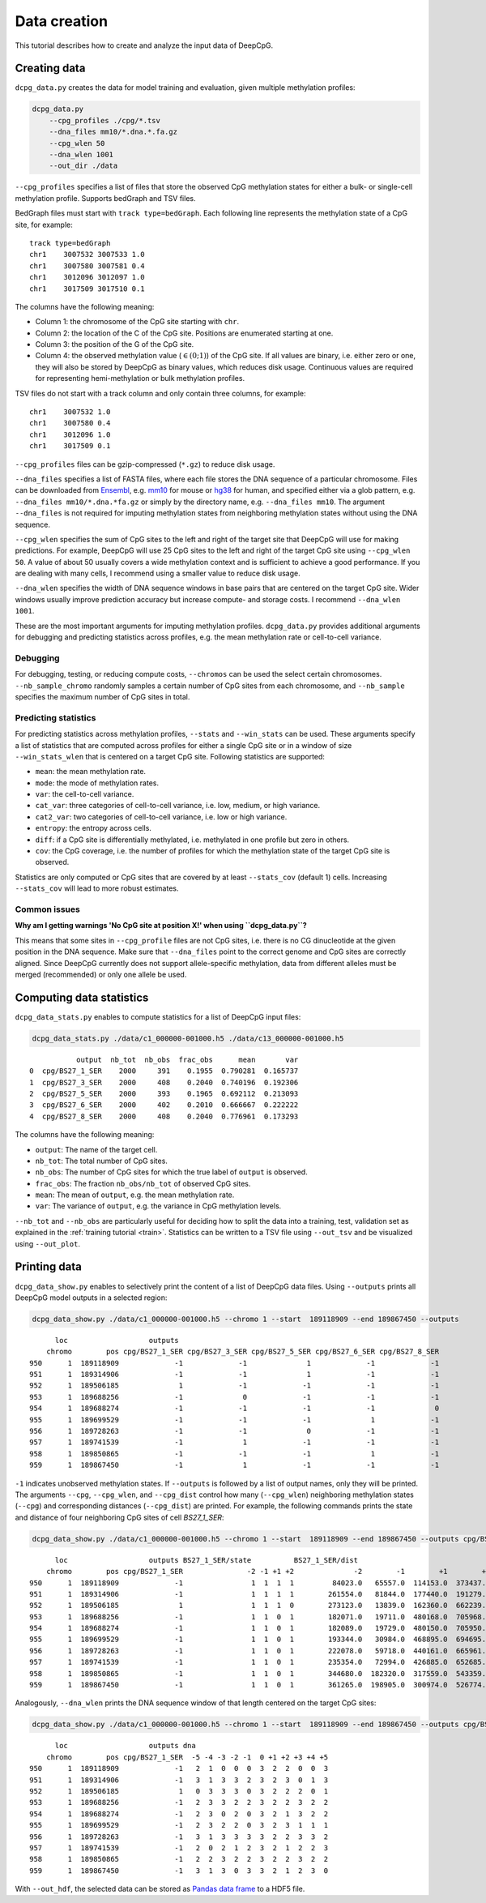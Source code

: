 .. _data:

=============
Data creation
=============


This tutorial describes how to create and analyze the input data of DeepCpG.

Creating data
=============

``dcpg_data.py`` creates the data for model training and evaluation, given multiple methylation profiles:

.. code:: bash

  dcpg_data.py
      --cpg_profiles ./cpg/*.tsv
      --dna_files mm10/*.dna.*.fa.gz
      --cpg_wlen 50
      --dna_wlen 1001
      --out_dir ./data

``--cpg_profiles`` specifies a list of files that store the observed CpG methylation states for either a bulk- or single-cell methylation profile. Supports bedGraph and TSV files.

BedGraph files must start with ``track type=bedGraph``. Each following line represents the methylation state of a CpG site, for example:

.. parsed-literal::

  track type=bedGraph
  chr1    3007532 3007533 1.0
  chr1    3007580 3007581 0.4
  chr1    3012096 3012097 1.0
  chr1    3017509 3017510 0.1

The columns have the following meaning:

* Column 1: the chromosome of the CpG site starting with ``chr``.
* Column 2: the location of the C of the CpG site. Positions are enumerated starting at one.
* Column 3: the position of the G of the CpG site.
* Column 4: the observed methylation value (:math:`\in (0;1)`) of the CpG site. If all values are binary, i.e. either zero or one, they will also be stored by DeepCpG as binary values, which reduces disk usage. Continuous values are required for representing hemi-methylation or bulk methylation profiles.


TSV files do not start with a track column and only contain three columns, for example:

.. parsed-literal::

  chr1    3007532 1.0
  chr1    3007580 0.4
  chr1    3012096 1.0
  chr1    3017509 0.1

``--cpg_profiles`` files can be gzip-compressed (``*.gz``) to reduce disk usage.

``--dna_files`` specifies a list of FASTA files, where each file stores the DNA sequence of a particular chromosome. Files can be downloaded from `Ensembl <http://www.ensembl.org/info/data/ftp/index.html>`_, e.g. `mm10 <http://ftp.ensembl.org/pub/release-85/fasta/mus_musculus/dna/>`_ for mouse or `hg38 <http://ftp.ensembl.org/pub/release-86/fasta/homo_sapiens/dna/>`_ for human, and specified either via a glob pattern, e.g. ``--dna_files mm10/*.dna.*fa.gz`` or simply by the directory name, e.g. ``--dna_files mm10``. The argument ``--dna_files`` is not required for imputing methylation states from neighboring methylation states without using the DNA sequence.

``--cpg_wlen`` specifies the sum of CpG sites to the left and right of the target site that DeepCpG will use for making predictions. For example, DeepCpG will use 25 CpG sites to the left and right of the target CpG site using ``--cpg_wlen 50``. A value of about 50 usually covers a wide methylation context and is sufficient to achieve a good performance. If you are dealing with many cells, I recommend using a smaller value to reduce disk usage.

``--dna_wlen`` specifies the width of DNA sequence windows in base pairs that are centered on the target CpG site. Wider windows usually improve prediction accuracy but increase compute- and storage costs. I recommend ``--dna_wlen 1001``.

These are the most important arguments for imputing methylation profiles. ``dcpg_data.py`` provides additional arguments for debugging and predicting statistics across profiles, e.g. the mean methylation rate or cell-to-cell variance.


Debugging
---------

For debugging, testing, or reducing compute costs, ``--chromos`` can be used the select certain chromosomes. ``--nb_sample_chromo`` randomly samples a certain number of CpG sites from each chromosome, and ``--nb_sample`` specifies the maximum number of CpG sites in total.


Predicting statistics
---------------------

For predicting statistics across methylation profiles, ``--stats`` and ``--win_stats`` can be used. These arguments specify a list of statistics that are computed across profiles for either a single CpG site or in a window of size ``--win_stats_wlen`` that is centered on a target CpG site. Following statistics are supported:

* ``mean``: the mean methylation rate.
* ``mode``: the mode of methylation rates.
* ``var``: the cell-to-cell variance.
* ``cat_var``: three categories of cell-to-cell variance, i.e. low, medium, or high variance.
* ``cat2_var``: two categories of cell-to-cell variance, i.e. low or high variance.
* ``entropy``: the entropy across cells.
* ``diff``: if a CpG site is differentially methylated, i.e. methylated in one profile but zero in others.
* ``cov``: the CpG coverage, i.e. the number of profiles for which the methylation state of the target CpG site is observed.

Statistics are only computed or CpG sites that are covered by at least ``--stats_cov`` (default 1) cells. Increasing ``--stats_cov`` will lead to more robust estimates.


Common issues
-------------

**Why am I getting warnings 'No CpG site at position X!' when using ``dcpg_data.py``?**

This means that some sites in ``--cpg_profile`` files are not CpG sites, i.e. there is no CG dinucleotide at the given position in the DNA sequence. Make sure that ``--dna_files`` point to the correct genome and CpG sites are correctly aligned. Since DeepCpG currently does not support allele-specific methylation, data from different alleles must be merged (recommended) or only one allele be used.


Computing data statistics
=========================

``dcpg_data_stats.py`` enables to compute statistics for a list of DeepCpG input files:

.. code:: bash

  dcpg_data_stats.py ./data/c1_000000-001000.h5 ./data/c13_000000-001000.h5

.. parsed-literal::

             output  nb_tot  nb_obs  frac_obs      mean       var
  0  cpg/BS27_1_SER    2000     391    0.1955  0.790281  0.165737
  1  cpg/BS27_3_SER    2000     408    0.2040  0.740196  0.192306
  2  cpg/BS27_5_SER    2000     393    0.1965  0.692112  0.213093
  3  cpg/BS27_6_SER    2000     402    0.2010  0.666667  0.222222
  4  cpg/BS27_8_SER    2000     408    0.2040  0.776961  0.173293

The columns have the following meaning:

* ``output``: The name of the target cell.
* ``nb_tot``: The total number of CpG sites.
* ``nb_obs``: The number of CpG sites for which the true label of ``output`` is observed.
* ``frac_obs``: The fraction ``nb_obs/nb_tot`` of observed CpG sites.
* ``mean``: The mean of ``output``, e.g. the mean methylation rate.
* ``var``: The variance of ``output``, e.g. the variance in CpG methylation levels.

``--nb_tot`` and ``--nb_obs`` are particularly useful for deciding how to split the data into a training, test, validation set as explained in the :ref:`training tutorial <train>`. Statistics can be written to a TSV file using ``--out_tsv`` and be visualized using ``--out_plot``.


Printing data
=============

``dcpg_data_show.py`` enables to selectively print the content of a list of DeepCpG data files. Using ``--outputs`` prints all DeepCpG model outputs in a selected region:

.. code:: bash

  dcpg_data_show.py ./data/c1_000000-001000.h5 --chromo 1 --start  189118909 --end 189867450 --outputs

.. parsed-literal::

        loc                   outputs
      chromo        pos cpg/BS27_1_SER cpg/BS27_3_SER cpg/BS27_5_SER cpg/BS27_6_SER cpg/BS27_8_SER
  950      1  189118909             -1             -1              1             -1             -1
  951      1  189314906             -1             -1              1             -1             -1
  952      1  189506185              1             -1             -1             -1             -1
  953      1  189688256             -1              0             -1             -1             -1
  954      1  189688274             -1             -1             -1             -1              0
  955      1  189699529             -1             -1             -1              1             -1
  956      1  189728263             -1             -1              0             -1             -1
  957      1  189741539             -1              1             -1             -1             -1
  958      1  189850865             -1             -1             -1              1             -1
  959      1  189867450             -1              1             -1             -1             -1


``-1`` indicates unobserved methylation states. If ``--outputs`` is followed by a list of output names, only they will be printed. The arguments ``--cpg``, ``--cpg_wlen``, and ``--cpg_dist`` control how many (``--cpg_wlen``) neighboring methylation states (``--cpg``) and corresponding distances (``--cpg_dist``) are printed. For example, the following commands prints the state and distance of four neighboring CpG sites of cell *BS27_1_SER*:

.. code:: bash

  dcpg_data_show.py ./data/c1_000000-001000.h5 --chromo 1 --start  189118909 --end 189867450 --outputs cpg/BS27_1_SER --cpg BS27_1_SER --cpg_wlen 4 --cpg_dist

.. parsed-literal::

        loc                   outputs BS27_1_SER/state          BS27_1_SER/dist
      chromo        pos cpg/BS27_1_SER               -2 -1 +1 +2              -2        -1        +1        +2
  950      1  189118909             -1                1  1  1  1         84023.0   65557.0  114153.0  373437.0
  951      1  189314906             -1                1  1  1  1        261554.0   81844.0  177440.0  191279.0
  952      1  189506185              1                1  1  1  0        273123.0   13839.0  162360.0  662239.0
  953      1  189688256             -1                1  1  0  1        182071.0   19711.0  480168.0  705968.0
  954      1  189688274             -1                1  1  0  1        182089.0   19729.0  480150.0  705950.0
  955      1  189699529             -1                1  1  0  1        193344.0   30984.0  468895.0  694695.0
  956      1  189728263             -1                1  1  0  1        222078.0   59718.0  440161.0  665961.0
  957      1  189741539             -1                1  1  0  1        235354.0   72994.0  426885.0  652685.0
  958      1  189850865             -1                1  1  0  1        344680.0  182320.0  317559.0  543359.0
  959      1  189867450             -1                1  1  0  1        361265.0  198905.0  300974.0  526774.0

Analogously, ``--dna_wlen`` prints the DNA sequence window of that length centered on the target CpG sites:

.. code:: bash

  dcpg_data_show.py ./data/c1_000000-001000.h5 --chromo 1 --start  189118909 --end 189867450 --outputs cpg/BS27_1_SER --dna_wlen 11

.. parsed-literal::

        loc                   outputs dna
      chromo        pos cpg/BS27_1_SER  -5 -4 -3 -2 -1  0 +1 +2 +3 +4 +5
  950      1  189118909             -1   2  1  0  0  0  3  2  2  0  0  3
  951      1  189314906             -1   3  1  3  3  2  3  2  3  0  1  3
  952      1  189506185              1   0  3  3  3  0  3  2  2  2  0  1
  953      1  189688256             -1   2  3  3  2  2  3  2  2  3  2  2
  954      1  189688274             -1   2  3  0  2  0  3  2  1  3  2  2
  955      1  189699529             -1   2  3  2  2  0  3  2  3  1  1  1
  956      1  189728263             -1   3  1  3  3  3  3  2  2  3  3  2
  957      1  189741539             -1   2  0  2  1  2  3  2  1  2  2  3
  958      1  189850865             -1   2  2  3  2  2  3  2  2  3  2  2
  959      1  189867450             -1   3  1  3  0  3  3  2  1  2  3  0

With ``--out_hdf``, the selected data can be stored as `Pandas data frame <http://pandas.pydata.org/pandas-docs/stable/io.html#io-hdf5>`_ to a HDF5 file.
